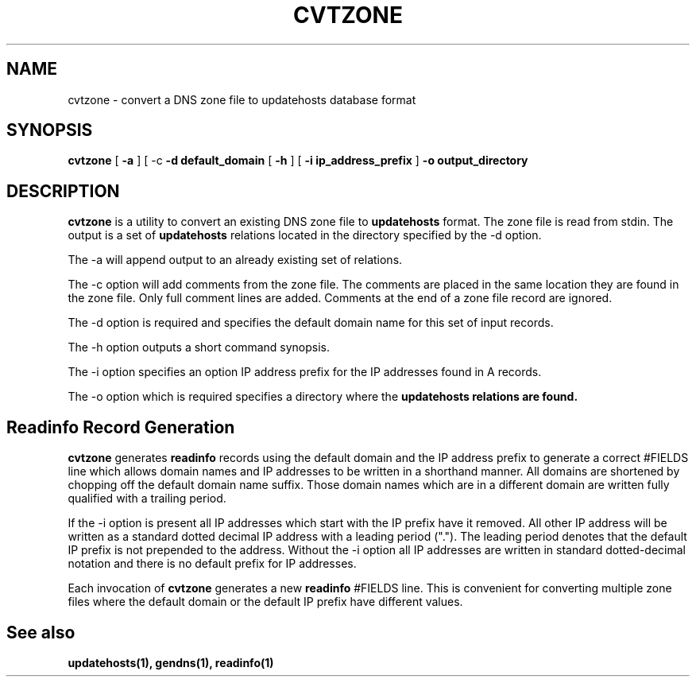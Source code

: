 .\" $Id: cvtzone.1,v 1.1 2000/07/11 06:53:18 vixie Exp $
.TH CVTZONE 1 $Date: 2000/07/11 06:53:18 $
.UC 4
.SH NAME
cvtzone \- convert a DNS zone file to updatehosts database format
.SH SYNOPSIS
.B cvtzone
[
.B -a
]
[
-c
.B -d default_domain
[
.B -h
]
[
.B -i ip_address_prefix
]
.B -o output_directory
.SH DESCRIPTION
.PP
.B cvtzone
is a utility to convert an existing DNS zone file to
.B updatehosts
format.
The zone file is read from stdin.
The output is a set of
.B updatehosts
relations located in the directory specified by the -d option.
.PP
The -a will append output to an already existing set of relations.
.PP
The -c option will add comments from the zone file.
The comments are placed in the same location they are found in the zone
file.
Only full comment lines are added.
Comments at the end of a zone file record are ignored.
.PP
The -d option is required and specifies the default domain name for this
set of input records.
.PP
The -h option outputs a short command synopsis.
.PP
The -i option specifies an option IP address prefix for the IP addresses
found in A records.
.PP
The -o option which is required specifies a directory where the
.B updatehosts relations are found.
.SH
Readinfo Record Generation
.PP
.B cvtzone
generates
.B readinfo
records using the default domain and the IP address prefix to
generate a correct #FIELDS line which allows domain names and IP addresses
to be written in a shorthand manner.
All domains are shortened by chopping off the default domain name suffix.
Those domain names which are in a different domain are written fully
qualified with a trailing period.
.PP
If the -i option is present all IP addresses which start with the IP prefix
have it removed.
All other IP address will be written as a standard dotted decimal IP
address with a leading period (".").
The leading period denotes that the default IP prefix is not prepended to
the address.
Without the -i option all IP addresses are written in standard
dotted-decimal notation and there is no default prefix for IP addresses.
.PP
Each invocation of
.B cvtzone
generates a new
.B readinfo
#FIELDS line.
This is convenient for converting multiple zone files where the default
domain or the default IP prefix have different values.
.SH
See also
.PP
.B updatehosts(1), gendns(1), readinfo(1)

